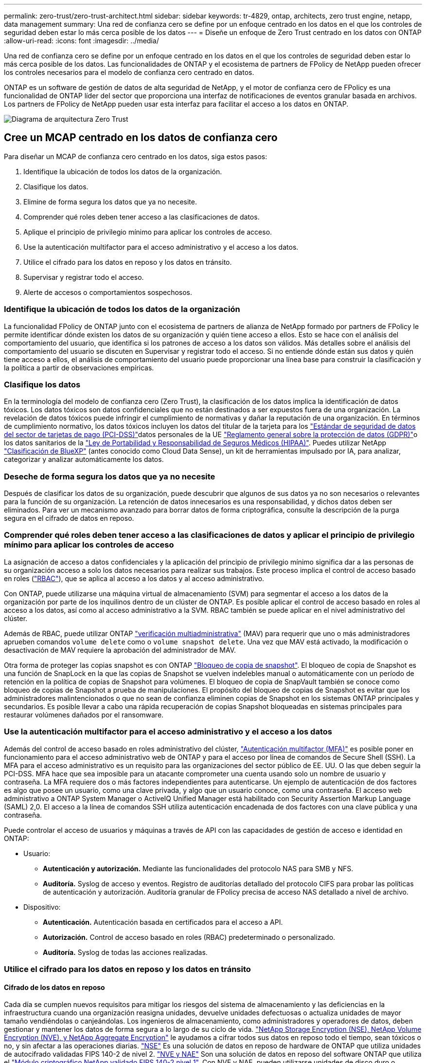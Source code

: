 ---
permalink: zero-trust/zero-trust-architect.html 
sidebar: sidebar 
keywords: tr-4829, ontap, architects, zero trust engine, netapp, data management 
summary: Una red de confianza cero se define por un enfoque centrado en los datos en el que los controles de seguridad deben estar lo más cerca posible de los datos 
---
= Diseñe un enfoque de Zero Trust centrado en los datos con ONTAP
:allow-uri-read: 
:icons: font
:imagesdir: ../media/


[role="lead"]
Una red de confianza cero se define por un enfoque centrado en los datos en el que los controles de seguridad deben estar lo más cerca posible de los datos. Las funcionalidades de ONTAP y el ecosistema de partners de FPolicy de NetApp pueden ofrecer los controles necesarios para el modelo de confianza cero centrado en datos.

ONTAP es un software de gestión de datos de alta seguridad de NetApp, y el motor de confianza cero de FPolicy es una funcionalidad de ONTAP líder del sector que proporciona una interfaz de notificaciones de eventos granular basada en archivos. Los partners de FPolicy de NetApp pueden usar esta interfaz para facilitar el acceso a los datos en ONTAP.

image::../media/zero-trust-architecture.png[Diagrama de arquitectura Zero Trust]



== Cree un MCAP centrado en los datos de confianza cero

Para diseñar un MCAP de confianza cero centrado en los datos, siga estos pasos:

. Identifique la ubicación de todos los datos de la organización.
. Clasifique los datos.
. Elimine de forma segura los datos que ya no necesite.
. Comprender qué roles deben tener acceso a las clasificaciones de datos.
. Aplique el principio de privilegio mínimo para aplicar los controles de acceso.
. Use la autenticación multifactor para el acceso administrativo y el acceso a los datos.
. Utilice el cifrado para los datos en reposo y los datos en tránsito.
. Supervisar y registrar todo el acceso.
. Alerte de accesos o comportamientos sospechosos.




=== Identifique la ubicación de todos los datos de la organización

La funcionalidad FPolicy de ONTAP junto con el ecosistema de partners de alianza de NetApp formado por partners de FPolicy le permite identificar dónde existen los datos de su organización y quién tiene acceso a ellos. Esto se hace con el análisis del comportamiento del usuario, que identifica si los patrones de acceso a los datos son válidos. Más detalles sobre el análisis del comportamiento del usuario se discuten en Supervisar y registrar todo el acceso. Si no entiende dónde están sus datos y quién tiene acceso a ellos, el análisis de comportamiento del usuario puede proporcionar una línea base para construir la clasificación y la política a partir de observaciones empíricas.



=== Clasifique los datos

En la terminología del modelo de confianza cero (Zero Trust), la clasificación de los datos implica la identificación de datos tóxicos. Los datos tóxicos son datos confidenciales que no están destinados a ser expuestos fuera de una organización. La revelación de datos tóxicos puede infringir el cumplimiento de normativas y dañar la reputación de una organización. En términos de cumplimiento normativo, los datos tóxicos incluyen los datos del titular de la tarjeta para los https://www.netapp.com/us/media/tr-4401.pdf["Estándar de seguridad de datos del sector de tarjetas de pago (PCI-DSS)"^]datos personales de la UE https://www.netapp.com/us/info/gdpr.aspx["Reglamento general sobre la protección de datos (GDPR)"^]o los datos sanitarios de la https://www.hhs.gov/hipaa/for-professionals/privacy/laws-regulations/index.html["Ley de Portabilidad y Responsabilidad de Seguros Médicos (HIPAA)"^]. Puedes utilizar NetApp https://bluexp.netapp.com/netapp-cloud-data-sense["Clasificación de BlueXP"^] (antes conocido como Cloud Data Sense), un kit de herramientas impulsado por IA, para analizar, categorizar y analizar automáticamente los datos.



=== Deseche de forma segura los datos que ya no necesite

Después de clasificar los datos de su organización, puede descubrir que algunos de sus datos ya no son necesarios o relevantes para la función de su organización. La retención de datos innecesarios es una responsabilidad, y dichos datos deben ser eliminados. Para ver un mecanismo avanzado para borrar datos de forma criptográfica, consulte la descripción de la purga segura en el cifrado de datos en reposo.



=== Comprender qué roles deben tener acceso a las clasificaciones de datos y aplicar el principio de privilegio mínimo para aplicar los controles de acceso

La asignación de acceso a datos confidenciales y la aplicación del principio de privilegio mínimo significa dar a las personas de su organización acceso a solo los datos necesarios para realizar sus trabajos. Este proceso implica el control de acceso basado en roles (https://docs.netapp.com/us-en/ontap/authentication/index.html["RBAC"^]), que se aplica al acceso a los datos y al acceso administrativo.

Con ONTAP, puede utilizarse una máquina virtual de almacenamiento (SVM) para segmentar el acceso a los datos de la organización por parte de los inquilinos dentro de un clúster de ONTAP. Es posible aplicar el control de acceso basado en roles al acceso a los datos, así como al acceso administrativo a la SVM. RBAC también se puede aplicar en el nivel administrativo del clúster.

Además de RBAC, puede utilizar ONTAP link:../multi-admin-verify/index.html["verificación multiadministrativa"] (MAV) para requerir que uno o más administradores aprueben comandos `volume delete` como o `volume snapshot delete`. Una vez que MAV está activado, la modificación o desactivación de MAV requiere la aprobación del administrador de MAV.

Otra forma de proteger las copias snapshot es con ONTAP link:../snaplock/snapshot-lock-concept.html["Bloqueo de copia de snapshot"]. El bloqueo de copia de Snapshot es una función de SnapLock en la que las copias de Snapshot se vuelven indelebles manual o automáticamente con un período de retención en la política de copias de Snapshot para volúmenes. El bloqueo de copia de SnapVault también se conoce como bloqueo de copias de Snapshot a prueba de manipulaciones. El propósito del bloqueo de copias de Snapshot es evitar que los administradores malintencionados o que no sean de confianza eliminen copias de Snapshot en los sistemas ONTAP principales y secundarios. Es posible llevar a cabo una rápida recuperación de copias Snapshot bloqueadas en sistemas principales para restaurar volúmenes dañados por el ransomware.



=== Use la autenticación multifactor para el acceso administrativo y el acceso a los datos

Además del control de acceso basado en roles administrativo del clúster, https://www.netapp.com/us/media/tr-4647.pdf["Autenticación multifactor (MFA)"^] es posible poner en funcionamiento para el acceso administrativo web de ONTAP y para el acceso por línea de comandos de Secure Shell (SSH). La MFA para el acceso administrativo es un requisito para las organizaciones del sector público de EE. UU. O las que deben seguir la PCI-DSS. MFA hace que sea imposible para un atacante comprometer una cuenta usando solo un nombre de usuario y contraseña. La MFA requiere dos o más factores independientes para autenticarse. Un ejemplo de autenticación de dos factores es algo que posee un usuario, como una clave privada, y algo que un usuario conoce, como una contraseña. El acceso web administrativo a ONTAP System Manager o ActiveIQ Unified Manager está habilitado con Security Assertion Markup Language (SAML) 2,0. El acceso a la línea de comandos SSH utiliza autenticación encadenada de dos factores con una clave pública y una contraseña.

Puede controlar el acceso de usuarios y máquinas a través de API con las capacidades de gestión de acceso e identidad en ONTAP:

* Usuario:
+
** *Autenticación y autorización.* Mediante las funcionalidades del protocolo NAS para SMB y NFS.
** *Auditoría.* Syslog de acceso y eventos. Registro de auditorías detallado del protocolo CIFS para probar las políticas de autenticación y autorización. Auditoría granular de FPolicy precisa de acceso NAS detallado a nivel de archivo.


* Dispositivo:
+
** *Autenticación.* Autenticación basada en certificados para el acceso a API.
** *Autorización.* Control de acceso basado en roles (RBAC) predeterminado o personalizado.
** *Auditoría.* Syslog de todas las acciones realizadas.






=== Utilice el cifrado para los datos en reposo y los datos en tránsito



==== Cifrado de los datos en reposo

Cada día se cumplen nuevos requisitos para mitigar los riesgos del sistema de almacenamiento y las deficiencias en la infraestructura cuando una organización reasigna unidades, devuelve unidades defectuosas o actualiza unidades de mayor tamaño vendiéndolas o canjeándolas. Los ingenieros de almacenamiento, como administradores y operadores de datos, deben gestionar y mantener los datos de forma segura a lo largo de su ciclo de vida. https://www.netapp.com/us/media/ds-3898.pdf["NetApp Storage Encryption (NSE), NetApp Volume Encryption (NVE), y NetApp Aggregate Encryption"^] le ayudamos a cifrar todos sus datos en reposo todo el tiempo, sean tóxicos o no, y sin afectar a las operaciones diarias. https://www.netapp.com/us/media/ds-3213-en.pdf["NSE"^] Es una solución de datos en reposo de hardware de ONTAP que utiliza unidades de autocifrado validadas FIPS 140-2 de nivel 2. https://www.netapp.com/us/media/ds-3899.pdf["NVE y NAE"^] Son una solución de datos en reposo del software ONTAP que utiliza el https://csrc.nist.gov/projects/cryptographic-module-validation-program/certificate/4144["Módulo criptográfico NetApp validado FIPS 140-2 nivel 1"^]. Con NVE y NAE, pueden utilizarse unidades de disco duro o unidades de estado sólido para el cifrado de datos en reposo. Además, pueden utilizarse unidades NSE para proporcionar una solución de cifrado nativa por capas que ofrezca redundancia de cifrado y seguridad adicional. Si se rompe una capa, la segunda capa aún protege los datos. Estas funcionalidades hacen que ONTAP esté bien posicionado para https://www.netapp.com/us/media/sb-3952.pdf["cifrado preparado para quantum"^].

NVE también proporciona una funcionalidad denominada https://blog.netapp.com/flash-memory-summit-award/["limpieza segura"^] que elimina criptográficamente los datos tóxicos de las fugas de datos cuando los archivos confidenciales se escriben en un volumen no clasificado.

link:../encryption-at-rest/support-storage-encryption-concept.html["Gestión de claves incorporada (OKM)"]El , que es el gestor de claves integrado en ONTAP, o https://mysupport.netapp.com/matrix/imt.jsp?components=69551;&solution=1156&isHWU&src=IMT["aprobada"^] link:../encryption-at-rest/support-storage-encryption-concept.html["gestores de claves externos"] puede usarse con NSE y NVE para almacenar material de claves de forma segura.

image::../media/zero-trust-two-layer-encryption-solution-aff-fas.png[Solución de cifrado de dos capas para diagramas de flujo AFF y FAS]

Como se ve en la figura anterior, se puede combinar el cifrado basado en hardware y software. Esta función permitió https://www.netapp.com/blog/netapp-ontap-CSfC-validation/["Validación de ONTAP en las soluciones comerciales para el programa clasificado de la NSA"^] el almacenamiento de datos confidenciales.



==== Cifrado de datos en tránsito

El cifrado de datos en tiempo real de ONTAP protege el acceso a los datos de usuario y el acceso al plano de control. El acceso a los datos del usuario puede cifrarse mediante el cifrado SMB 3,0 para el acceso a recursos compartidos de Microsoft CIFS o por krb5P para Kerberos 5 NFS. El acceso a los datos del usuario también puede cifrarse con https://docs.netapp.com/us-en/ontap/networking/configure_ip_security_@ipsec@_over_wire_encryption.html["IPSec"^] para CIFS, NFS e iSCSI. El acceso al plano de control está cifrado con Transport Layer Security (TLS). ONTAP proporciona https://docs.netapp.com/us-en/ontap-cli//security-config-modify.html["FIPS"^] el modo de cumplimiento para el acceso al plano de control, que habilita algoritmos aprobados por FIPS y deshabilita los algoritmos que no están aprobados por FIPS. La replicación de datos está cifrada con link:../peering/enable-cluster-peering-encryption-existing-task.html["cifrado de pares de clústeres"]. Esto proporciona cifrado para las tecnologías ONTAP SnapVault y SnapMirror.



=== Supervisar y registrar todo el acceso

Una vez implementadas las políticas de RBAC, debe implementar supervisión activa, auditoría y alertas. El motor de confianza cero FPolicy de NetApp ONTAP junto con https://www.netapp.com/partners/partner-connect["Ecosistema de partners FPolicy de NetApp"^], proporciona los controles necesarios para el modelo de confianza cero centrado en datos. NetApp ONTAP es un software de gestión de datos de alta seguridad y link:../nas-audit/two-parts-fpolicy-solution-concept.html["FPolicy"] una funcionalidad ONTAP líder del sector que proporciona una interfaz granular de notificaciones de eventos basada en archivos. Los partners de FPolicy de NetApp pueden usar esta interfaz para facilitar el acceso a los datos en ONTAP. La funcionalidad FPolicy de ONTAP, junto con el ecosistema de partners de alianza de NetApp formado por partners de FPolicy, le permite identificar dónde existen los datos de su organización y quién tiene acceso a ellos. Esto se hace con el análisis del comportamiento del usuario, que identifica si los patrones de acceso a los datos son válidos. El análisis de comportamiento del usuario se puede utilizar para alertar de acceso a datos sospechosos o aberrantes que estén fuera del patrón normal y, si es necesario, tomar medidas para denegar el acceso.

Los partners de FPolicy van más allá del análisis de comportamiento del usuario hacia el aprendizaje automático (ML) y la inteligencia artificial (IA) para ofrecer una mayor fidelidad a los eventos y menos falsos positivos, si los hay. Todos los eventos deben registrarse en un servidor de syslog o en un sistema de gestión de información y eventos de seguridad (SIEM) que también pueda emplear ML e AI.

image::../media/zero-trust-fpolicy-architecture.png[Diagrama de arquitectura de fPolicy]

La seguridad de cargas de trabajo de almacenamiento de NetApp (antes conocida https://docs.netapp.com/us-en/cloudinsights/cs_intro.html["Cloud Secure"^]como ) utiliza la interfaz de FPolicy y los análisis de comportamiento del usuario en los sistemas de almacenamiento de ONTAP tanto en el cloud como en las instalaciones para brindarle alertas en tiempo real de comportamiento de usuarios maliciosos. Seguridad de las cargas de trabajo de almacenamiento protege los datos de la organización para que los usuarios malintencionados o en riesgo usen incorrectamente mediante el aprendizaje automático avanzado y la detección de anomalías. Almacenamiento Workload Security puede identificar ataques de ransomware u otros comportamientos malvados, invocar copias snapshot y poner en cuarentena a los usuarios maliciosos. Storage Workload Security también tiene una funcionalidad forense para ver con mayor detalle las actividades de usuarios y entidades. La seguridad de la carga de trabajo de almacenamiento forma parte de NetApp Cloud Insights.

Además de la seguridad de las cargas de trabajo de almacenamiento, ONTAP cuenta con una funcionalidad de detección de ransomware incorporada conocida como link:../anti-ransomware/index.html["Protección autónoma de ransomware"] ARP. ARP utiliza el aprendizaje automático para determinar si una actividad anormal de archivos indica que un ataque de ransomware está en curso y invoca una copia Snapshot y una alerta a los administradores. Seguridad de carga de trabajo de almacenamiento se integra con ONTAP para recibir eventos ARP y ofrece una capa de análisis adicional y respuestas automáticas.
